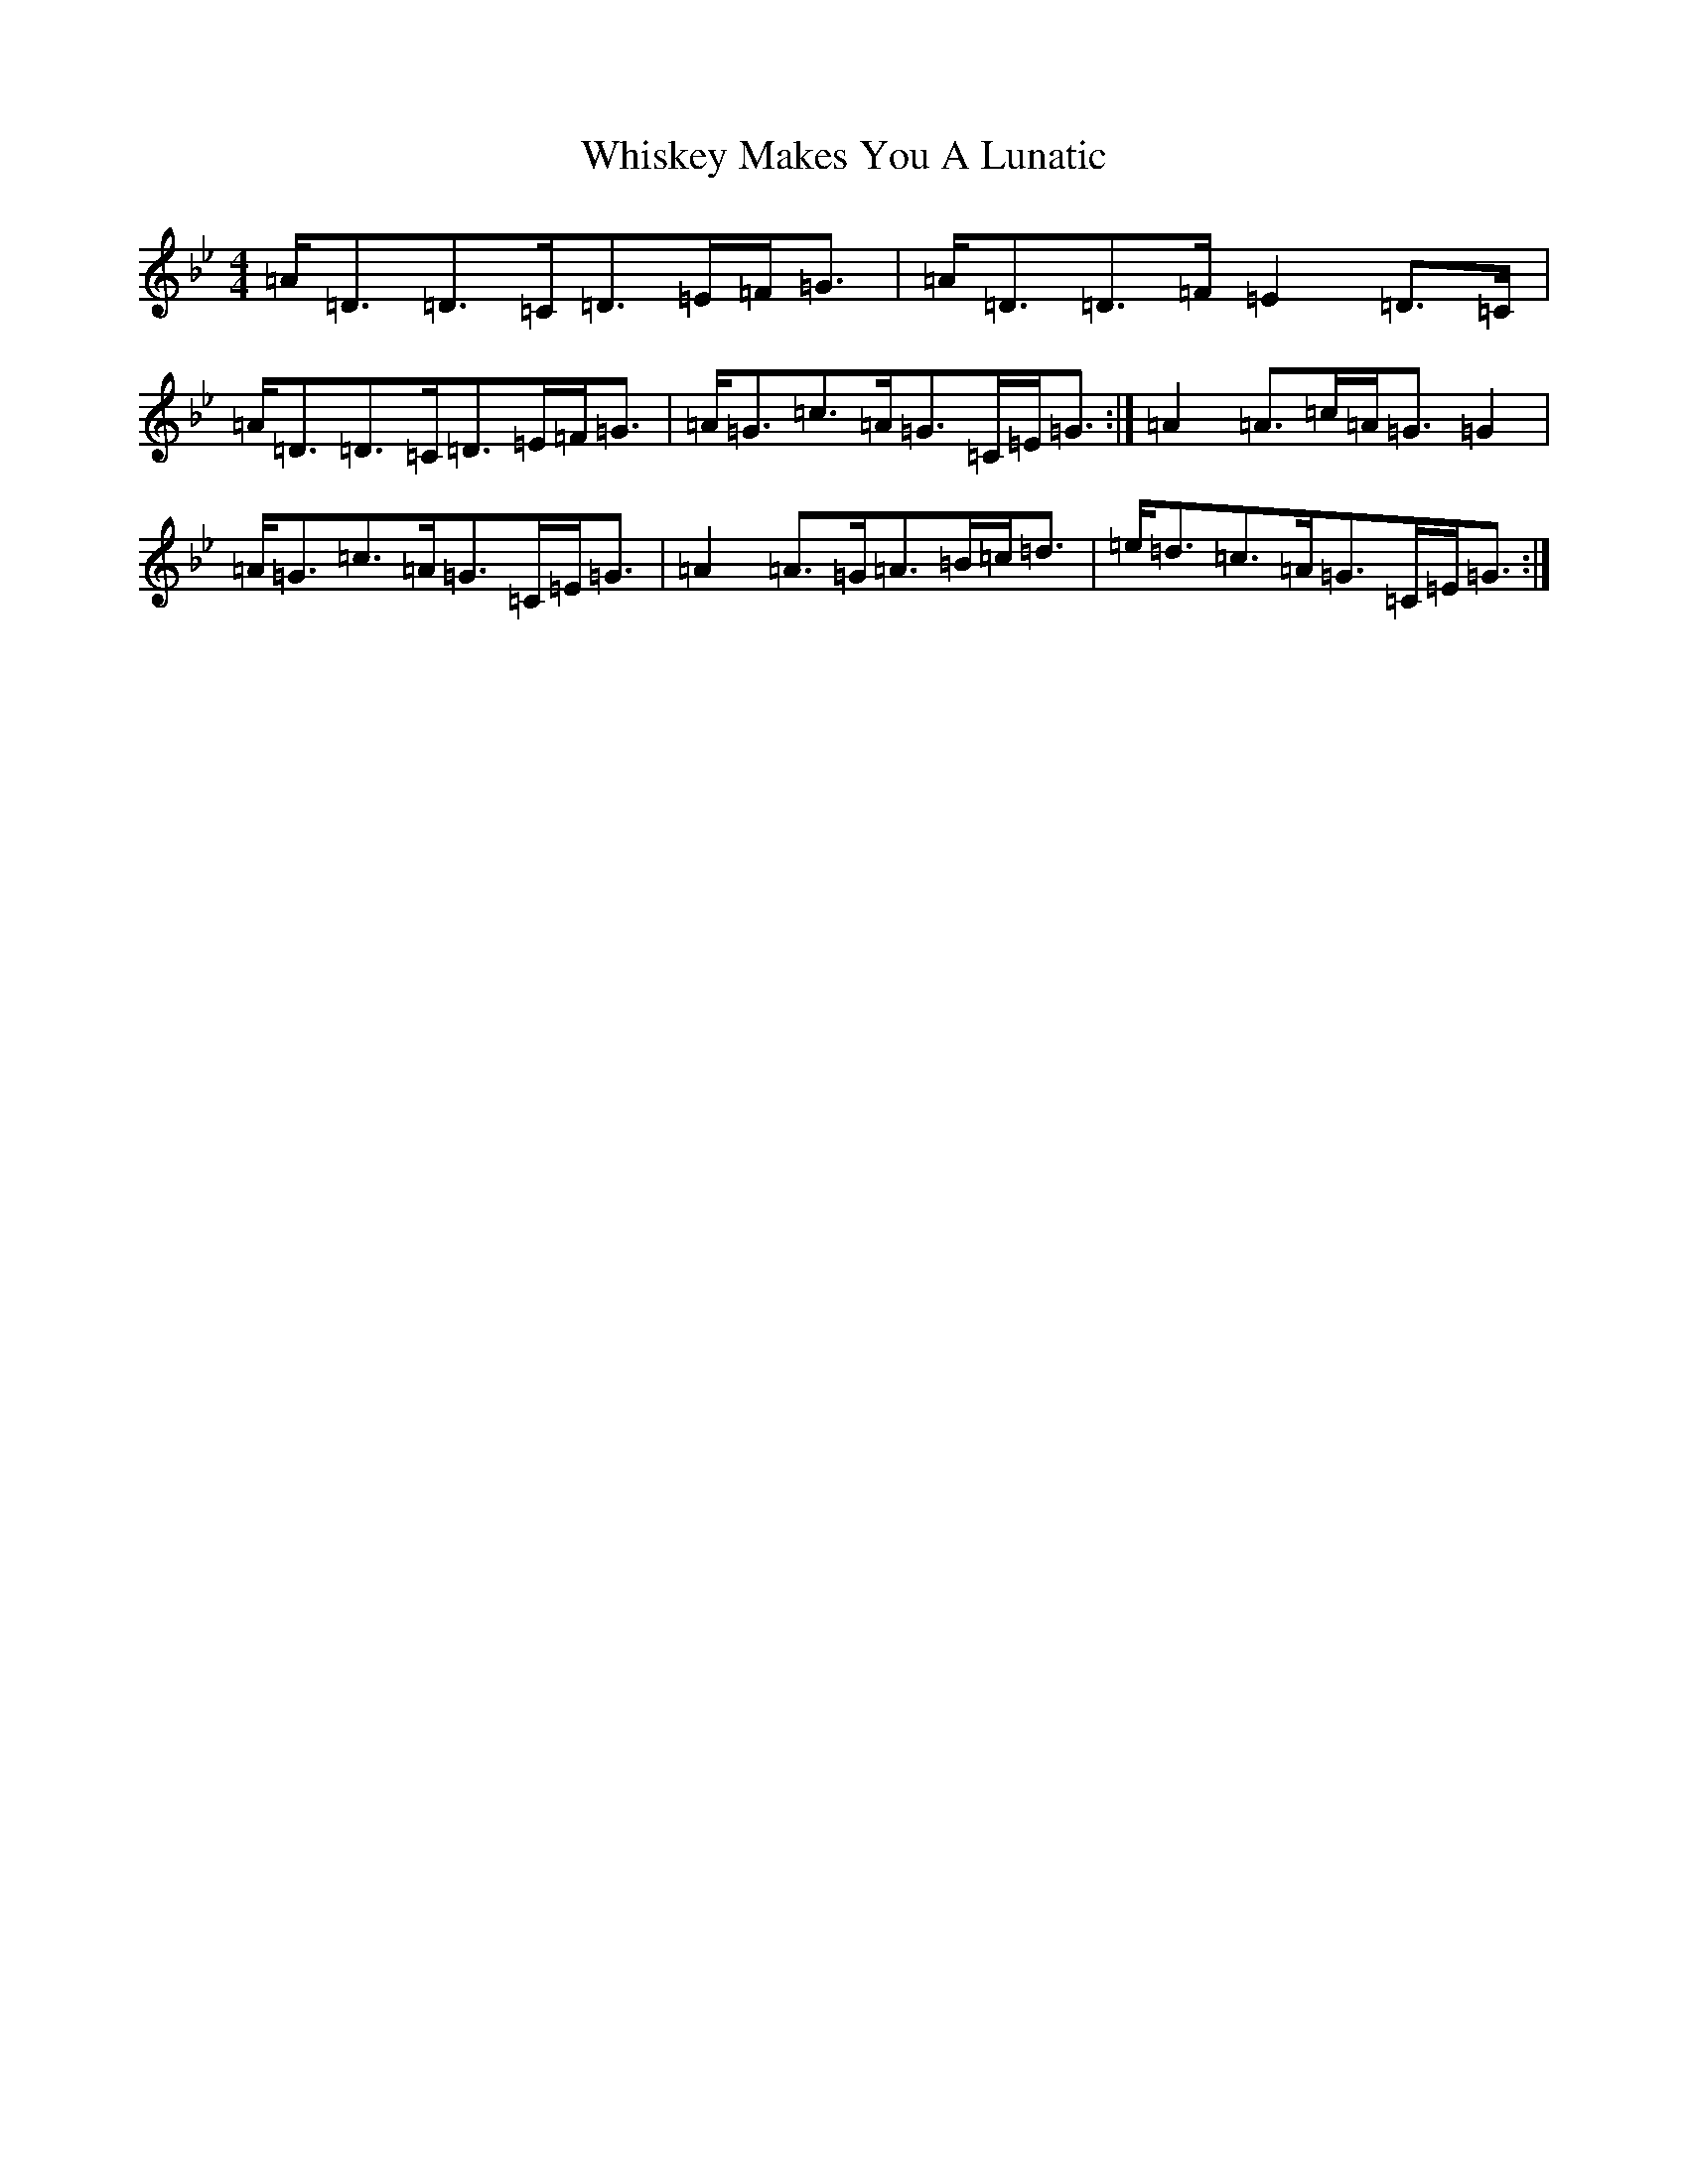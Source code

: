 X: 22397
T: Whiskey Makes You A Lunatic
S: https://thesession.org/tunes/2963#setting2963
Z: A Dorian
R: strathspey
M:4/4
L:1/8
K: C Dorian
=A<=D=D>=C=D>=E=F<=G|=A<=D=D>=F=E2=D>=C|=A<=D=D>=C=D>=E=F<=G|=A<=G=c>=A=G>=C=E<=G:|=A2=A>=c=A<=G=G2|=A<=G=c>=A=G>=C=E<=G|=A2=A>=G=A>=B=c<=d|=e<=d=c>=A=G>=C=E<=G:|